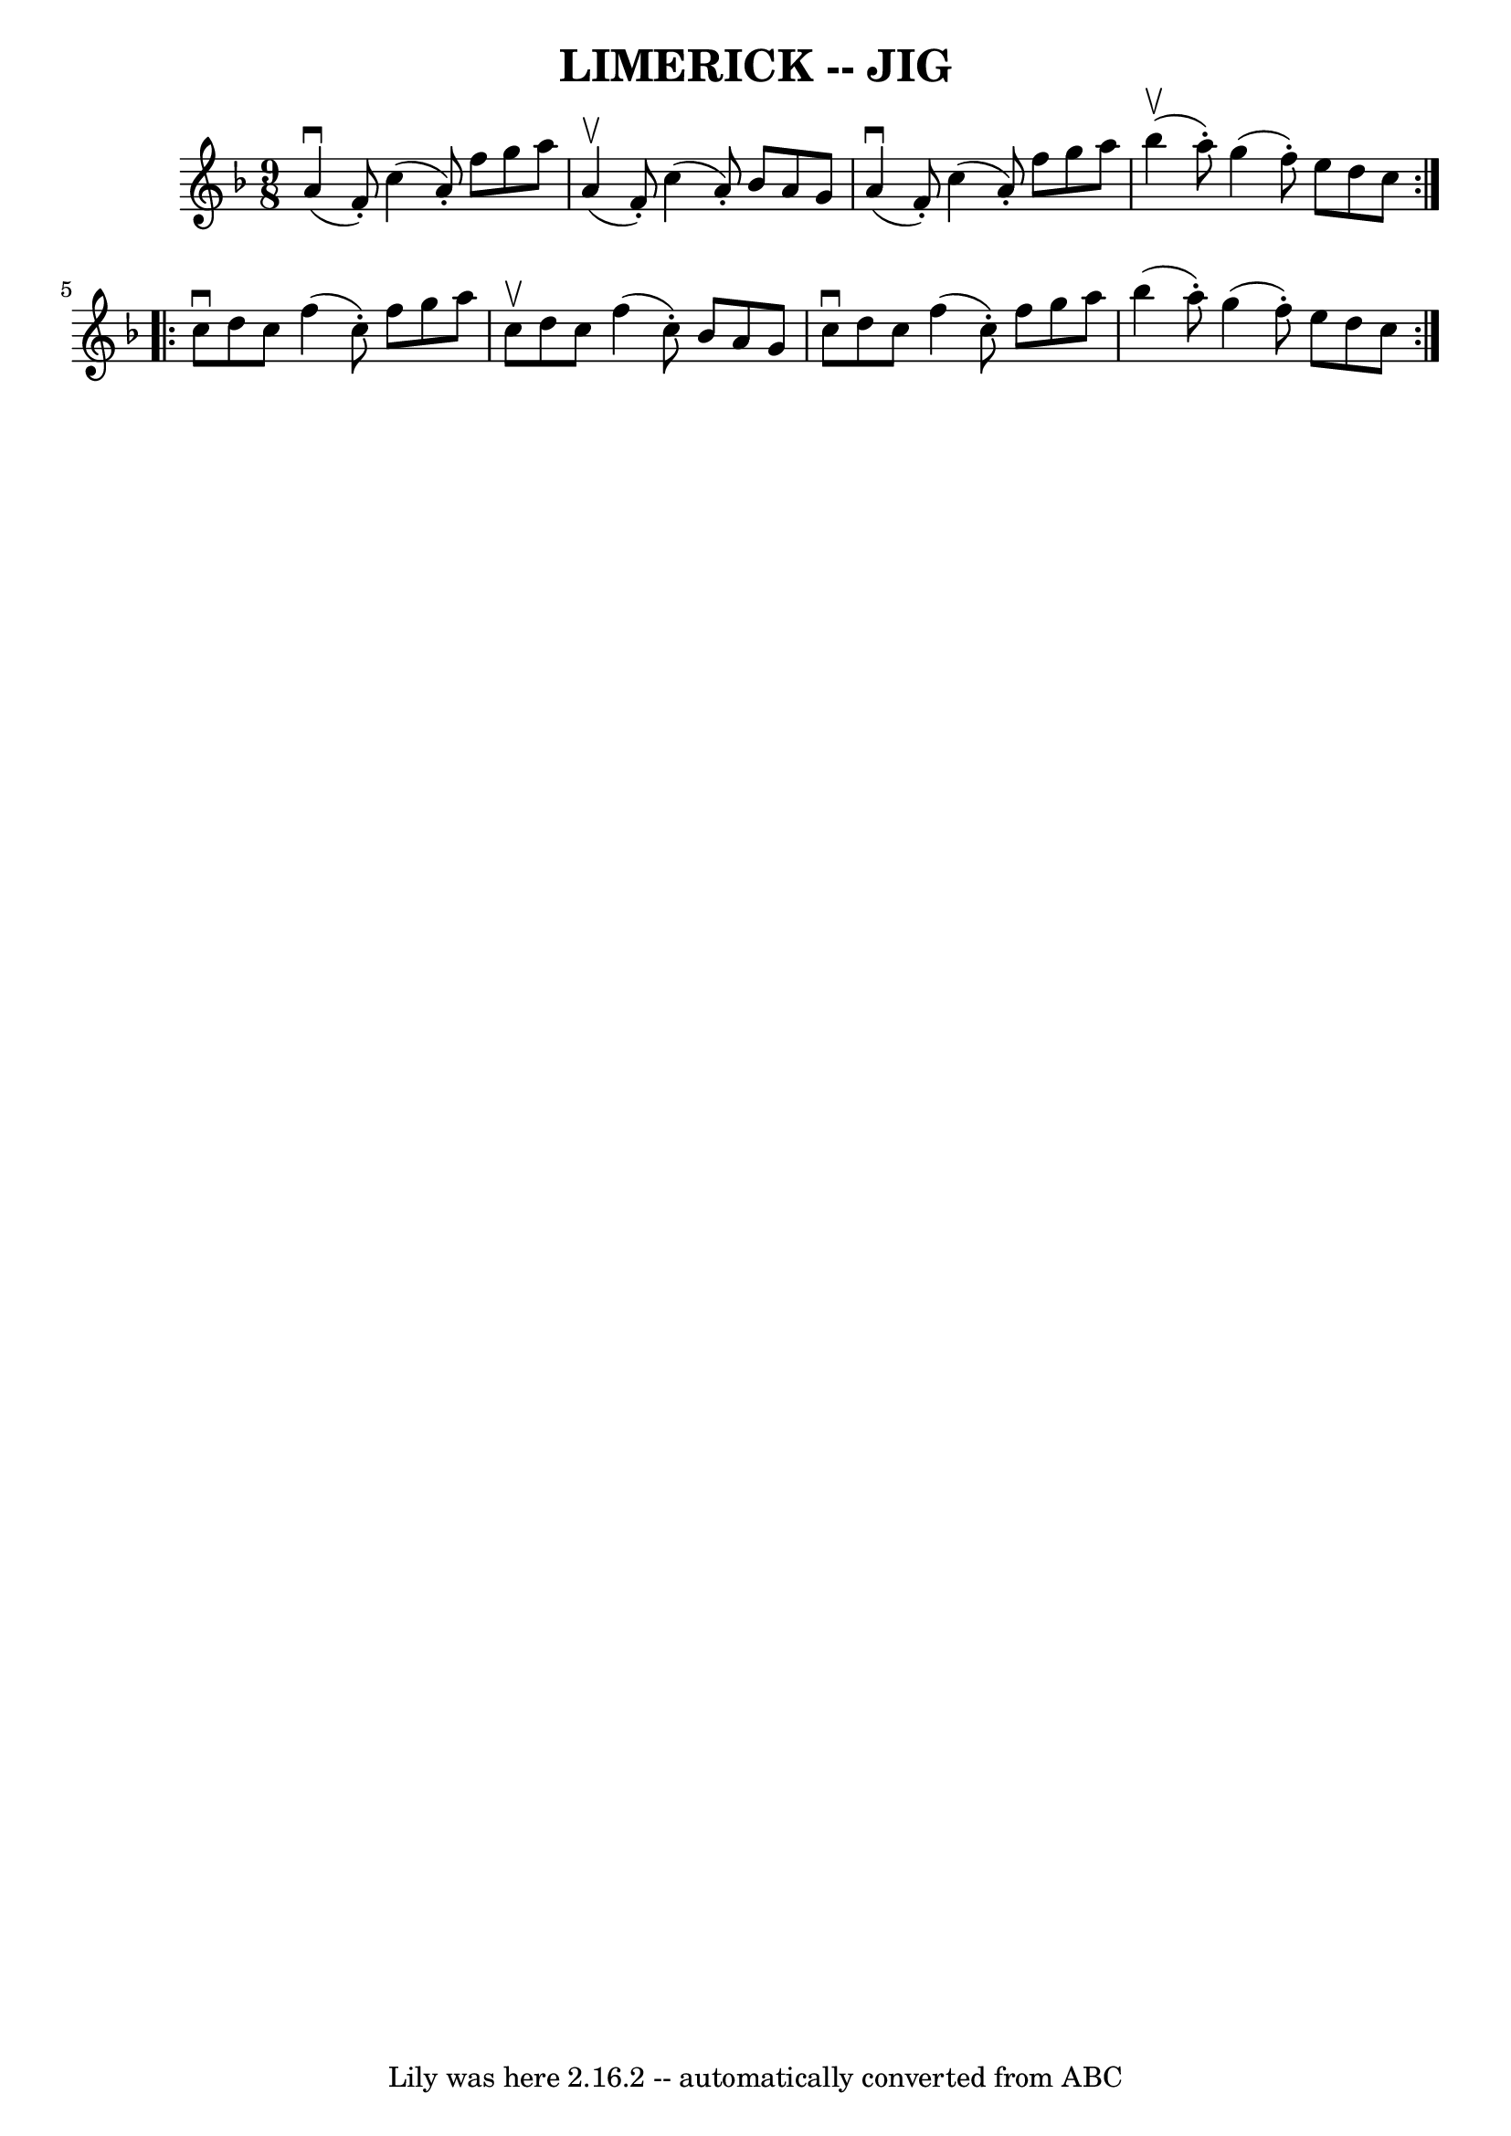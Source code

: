\version "2.7.40"
\header {
	book = "Ryan's Mammoth Collection of Fiddle Tunes"
	crossRefNumber = "1"
	footnotes = ""
	tagline = "Lily was here 2.16.2 -- automatically converted from ABC"
	title = "LIMERICK -- JIG"
}
voicedefault =  {
\set Score.defaultBarType = "empty"

\repeat volta 2 {
\time 9/8 \key f \major     a'4 (^\downbow   f'8 -. -)   c''4 (   a'8 -. -)   
f''8    g''8    a''8    \bar "|"     a'4 (^\upbow   f'8 -. -)   c''4 (   a'8 -. 
-)   bes'8    a'8    g'8        \bar "|"     a'4 (^\downbow   f'8 -. -)   c''4 
(   a'8 -. -)   f''8    g''8    a''8    \bar "|"     bes''4 (^\upbow   a''8 -. 
-)   g''4 (   f''8 -. -)   e''8    d''8    c''8    }     \repeat volta 2 {   
c''8 ^\downbow   d''8    c''8    f''4 (   c''8 -. -)   f''8    g''8    a''8    
\bar "|"   c''8 ^\upbow   d''8    c''8    f''4 (   c''8 -. -)   bes'8    a'8    
g'8        \bar "|"   c''8 ^\downbow   d''8    c''8    f''4 (   c''8 -. -)   
f''8    g''8    a''8    \bar "|"   bes''4 (   a''8 -. -)   g''4 (   f''8 -. -)  
 e''8    d''8    c''8    }   
}

\score{
    <<

	\context Staff="default"
	{
	    \voicedefault 
	}

    >>
	\layout {
	}
	\midi {}
}
